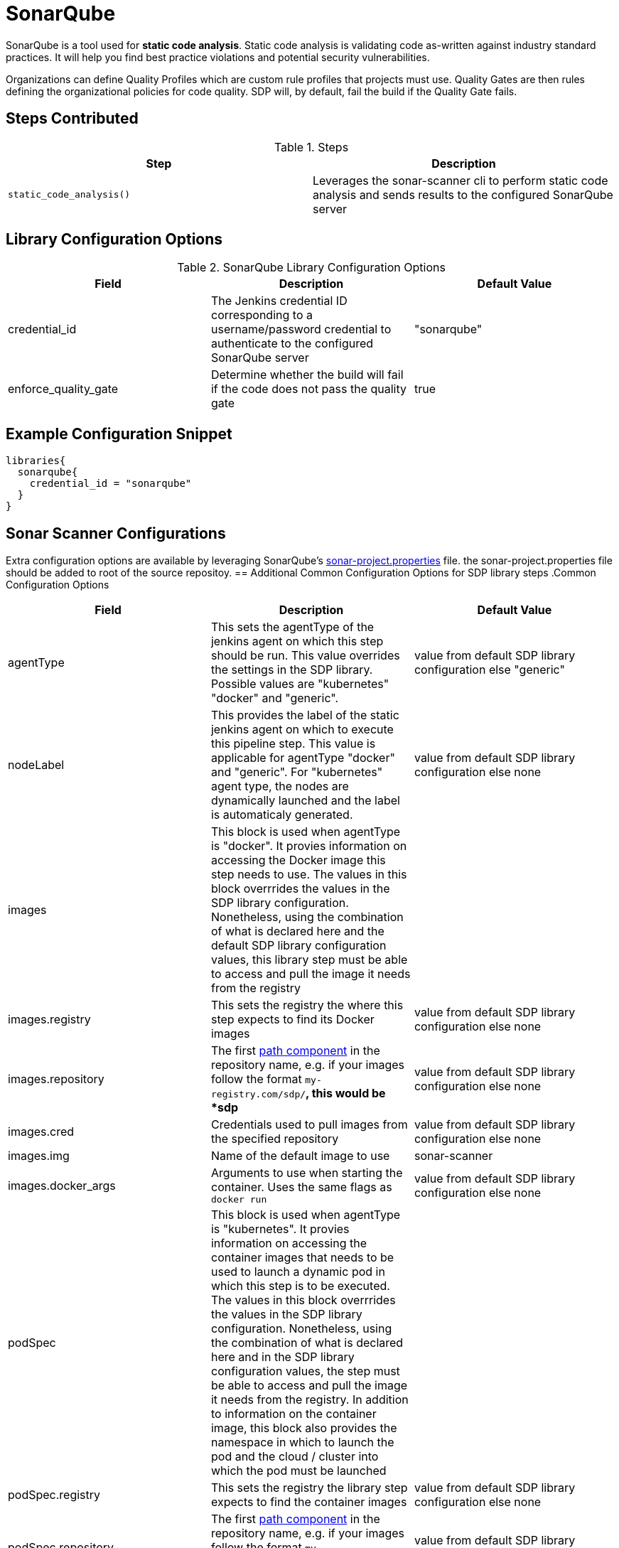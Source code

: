 = SonarQube

SonarQube is a tool used for *static code analysis*. Static code analysis is validating code as-written against industry standard practices.  It will help you find best practice violations and potential security vulnerabilities.

Organizations can define Quality Profiles which are custom rule profiles that projects must use.  Quality Gates are then rules defining the organizational policies for code quality. SDP will, by default, fail the build if the Quality Gate fails.

==  Steps Contributed

.Steps
|===
| Step | Description

| ``static_code_analysis()``
| Leverages the sonar-scanner cli to perform static code analysis and sends results to the configured SonarQube server

|===

== Library Configuration Options

.SonarQube Library Configuration Options
|===
| Field | Description | Default Value

| credential_id
| The Jenkins credential ID corresponding to a username/password credential to authenticate to the configured SonarQube server
| "sonarqube"

| enforce_quality_gate
| Determine whether the build will fail if the code does not pass the quality gate
| true

|===

== Example Configuration Snippet

[source,groovy]
----
libraries{
  sonarqube{
    credential_id = "sonarqube"
  }
}
----

== Sonar Scanner Configurations

Extra configuration options are available by leveraging SonarQube's https://docs.sonarqube.org/display/SONAR/Analysis+Parameters[sonar-project.properties] file. the sonar-project.properties file should be added to root of the source repositoy.
== Additional Common Configuration Options for SDP library steps
.Common Configuration Options
|===
| *Field* | *Description* | *Default Value*

| agentType
| This sets the agentType of the jenkins agent on which this step should be run. This value overrides the settings in the SDP library. Possible values are "kubernetes" "docker" and "generic".
| value from default SDP library configuration else "generic"

| nodeLabel
| This provides the label of the static jenkins agent on which to execute this pipeline step. This value is applicable for agentType "docker" and "generic". For "kubernetes" agent type, the nodes are dynamically launched and the label is automaticaly generated.
| value from default SDP library configuration else none

| images
| This block is used when agentType is "docker". It provies information on accessing the Docker image this step  needs to use. The values in this block overrrides the values in the SDP library configuration. Nonetheless, using the combination of what is declared here and the default SDP library configuration values, this library step must be able to access and pull the image it needs from the registry
|

| images.registry
| This sets the registry the where this step expects to find its Docker images
| value from default SDP library configuration else none

| images.repository
| The first https://forums.docker.com/t/docker-registry-v2-spec-and-repository-naming-rule/5466[path component] in the repository name, e.g. if your images follow the format ``my-registry.com/sdp/*``, this would be *sdp*
| value from default SDP library configuration else none

| images.cred
| Credentials used to pull images from the specified repository
| value from default SDP library configuration else none

| images.img
| Name of the default image to use
| sonar-scanner

| images.docker_args
| Arguments to use when starting the container. Uses the same flags as `docker run`
| value from default SDP library configuration else none

| podSpec
| This block is used when agentType is "kubernetes". It provies information on accessing the container images that needs to be used to launch a dynamic pod in which this step is to be executed. The values in this block overrrides  the values in the SDP library configuration. Nonetheless, using the combination of what is declared here and in the SDP library configuration values, the step must be able to access and pull the image it needs from the registry. In addition to information on the container image, this block also provides the namespace in which to launch the pod and the cloud / cluster into which the pod must be launched
|

| podSpec.registry
| This sets the registry the library step expects to find the container images
| value from default SDP library configuration else none

| podSpec.repository
| The first https://forums.docker.com/t/docker-registry-v2-spec-and-repository-naming-rule/5466[path component] in the repository name, e.g. if your images follow the format ``my-registry.com/sdp/*``, this would be *sdp*
| value from default SDP library configuration else none

| podSpec.cred
| Credentials used to pull images from the specified repository
| value from default SDP library configuration else none

| podSpec.img
| Name of the image to use
| sonar-scanner

| podSpec.cloud
| Name of the kubernetes cluster / cloud as defined in the Jenkins master configuration to launch the pod in
| value from default SDP library configuration else  "kubernetes"

| podSpec.namespace
| Name of the kubernetes namespace to launch the pod in (this namespace must exist in the cluster)
| value from default SDP library configuration else default

|===

[IMPORTANT]
====

The value in "images.registry" _does_ include the protocol (http/https) while the value in "podSpec.registry" does not include the protocol (http/https).

====

== Example Configuration Snippet - Common Configuration Options

[source,groovy]
----
libraries{
  agentType = "kubernetes"
  podSpec{
    cloud = "prod-cluster"
    namespace = "sdp"
    registry = "docker-registry.default.svc:5000"
    repository = "sdp"
    cred = "docker-registry-secret"
    img = "sonar-scanner"
  }
}

or

libraries{
  agentType = "docker"
  nodeLabel = "sdp-agent"
  images{
    registry = "https://docker-registry.default.svc:5000"
    repository = "sdp"
    cred = "docker-registry-secret"
    docker_args = ""
    img = "sonar-scanner"
  }
}

or

libraries{
  agentType = "generic"
  nodeLabel = "sdp-agent"
}

----
==  External Dependencies

* SonarQube must already be deployed. Reference the deployment script for SDP.
* Jenkins must have a credential to access SonarQube, this is done by default when using the deployment script.
* The SonarQube URL must be configured in `Manage Jenkins > Configure System`

==  Troubleshooting

==  FAQ
